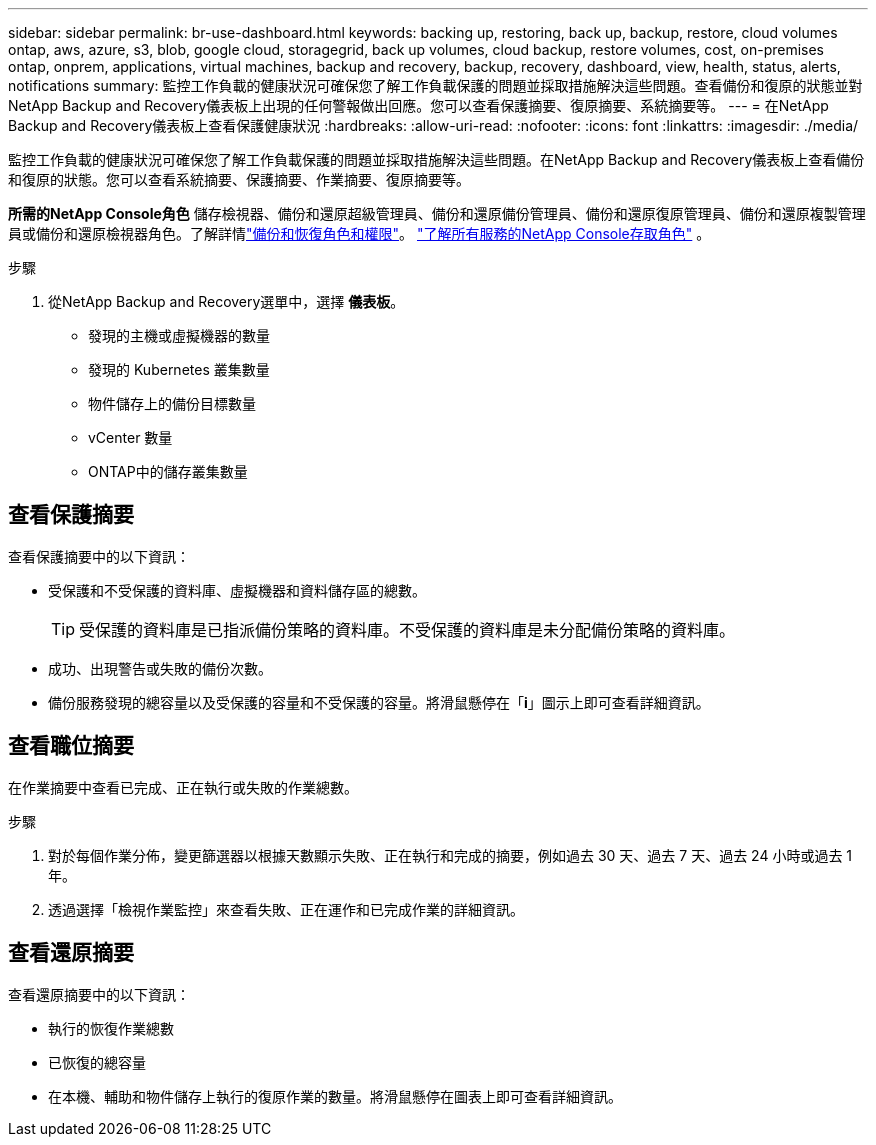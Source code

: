 ---
sidebar: sidebar 
permalink: br-use-dashboard.html 
keywords: backing up, restoring, back up, backup, restore, cloud volumes ontap, aws, azure, s3, blob, google cloud, storagegrid, back up volumes, cloud backup, restore volumes, cost, on-premises ontap, onprem, applications, virtual machines, backup and recovery, backup, recovery, dashboard, view, health, status, alerts, notifications 
summary: 監控工作負載的健康狀況可確保您了解工作負載保護的問題並採取措施解決這些問題。查看備份和復原的狀態並對NetApp Backup and Recovery儀表板上出現的任何警報做出回應。您可以查看保護摘要、復原摘要、系統摘要等。 
---
= 在NetApp Backup and Recovery儀表板上查看保護健康狀況
:hardbreaks:
:allow-uri-read: 
:nofooter: 
:icons: font
:linkattrs: 
:imagesdir: ./media/


[role="lead"]
監控工作負載的健康狀況可確保您了解工作負載保護的問題並採取措施解決這些問題。在NetApp Backup and Recovery儀表板上查看備份和復原的狀態。您可以查看系統摘要、保護摘要、作業摘要、復原摘要等。

*所需的NetApp Console角色* 儲存檢視器、備份和還原超級管理員、備份和還原備份管理員、備份和還原復原管理員、備份和還原複製管理員或備份和還原檢視器角色。了解詳情link:reference-roles.html["備份和恢復角色和權限"]。 https://docs.netapp.com/us-en/console-setup-admin/reference-iam-predefined-roles.html["了解所有服務的NetApp Console存取角色"^] 。

.步驟
. 從NetApp Backup and Recovery選單中，選擇 *儀表板*。
+
** 發現的主機或虛擬機器的數量
** 發現的 Kubernetes 叢集數量
** 物件儲存上的備份目標數量
** vCenter 數量
** ONTAP中的儲存叢集數量






== 查看保護摘要

查看保護摘要中的以下資訊：

* 受保護和不受保護的資料庫、虛擬機器和資料儲存區的總數。
+

TIP: 受保護的資料庫是已指派備份策略的資料庫。不受保護的資料庫是未分配備份策略的資料庫。

* 成功、出現警告或失敗的備份次數。
* 備份服務發現的總容量以及受保護的容量和不受保護的容量。將滑鼠懸停在「*i*」圖示上即可查看詳細資訊。




== 查看職位摘要

在作業摘要中查看已完成、正在執行或失敗的作業總數。

.步驟
. 對於每個作業分佈，變更篩選器以根據天數顯示失敗、正在執行和完成的摘要，例如過去 30 天、過去 7 天、過去 24 小時或過去 1 年。
. 透過選擇「檢視作業監控」來查看失敗、正在運作和已完成作業的詳細資訊。




== 查看還原摘要

查看還原摘要中的以下資訊：

* 執行的恢復作業總數
* 已恢復的總容量
* 在本機、輔助和物件儲存上執行的復原作業的數量。將滑鼠懸停在圖表上即可查看詳細資訊。


